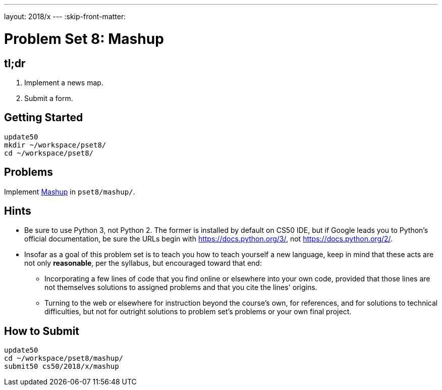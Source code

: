 ---
layout: 2018/x
---
:skip-front-matter:

= Problem Set 8: Mashup

== tl;dr
 
. Implement a news map.
. Submit a form.

== Getting Started

[source]
----
update50
mkdir ~/workspace/pset8/
cd ~/workspace/pset8/
----

== Problems

Implement link:mashup/mashup.html[Mashup] in `pset8/mashup/`.

== Hints

* Be sure to use Python 3, not Python 2. The former is installed by default on CS50 IDE, but if Google leads you to Python's official documentation, be sure the URLs begin with https://docs.python.org/3/, not https://docs.python.org/2/.
* Insofar as a goal of this problem set is to teach you how to teach yourself a new language, keep in mind that these acts are not only *reasonable*, per the syllabus, but encouraged toward that end:
** Incorporating a few lines of code that you find online or elsewhere into your own code, provided that those lines are not themselves solutions to assigned problems and that you cite the lines' origins.
** Turning to the web or elsewhere for instruction beyond the course's own, for references, and for solutions to technical difficulties, but not for outright solutions to problem set's problems or your own final project.

== How to Submit

[source]
----
update50
cd ~/workspace/pset8/mashup/
submit50 cs50/2018/x/mashup
----
